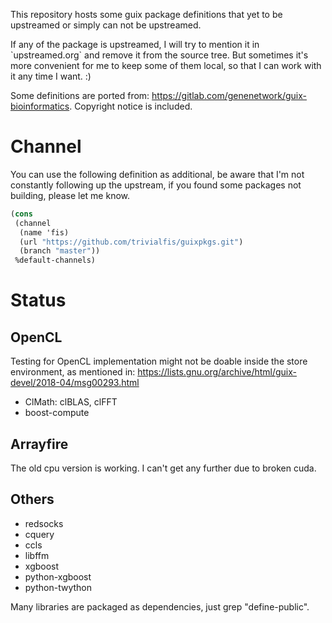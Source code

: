 This repository hosts some guix package definitions that yet to be upstreamed
or simply can not be upstreamed.

If any of the package is upstreamed, I will try to mention it in
`upstreamed.org` and remove it from the source tree. But sometimes it's more
convenient for me to keep some of them local, so that I can work with it any
time I want. :)

Some definitions are ported from:
https://gitlab.com/genenetwork/guix-bioinformatics.
Copyright notice is included.

* Channel
You can use the following definition as additional, be aware that I'm not
constantly following up the upstream, if you found some packages not building,
please let me know.
#+BEGIN_SRC scheme
(cons
 (channel
  (name 'fis)
  (url "https://github.com/trivialfis/guixpkgs.git")
  (branch "master"))
 %default-channels)
#+END_SRC

* Status
** OpenCL

   Testing for OpenCL implementation might not be doable inside the store
   environment, as mentioned in:
   https://lists.gnu.org/archive/html/guix-devel/2018-04/msg00293.html

   + ClMath: clBLAS, clFFT
   + boost-compute

** Arrayfire

   The old cpu version is working. I can't get any further due to broken cuda.

** Others
   + redsocks
   + cquery
   + ccls
   + libffm
   + xgboost
   + python-xgboost
   + python-twython

Many libraries are packaged as dependencies, just grep "define-public".

